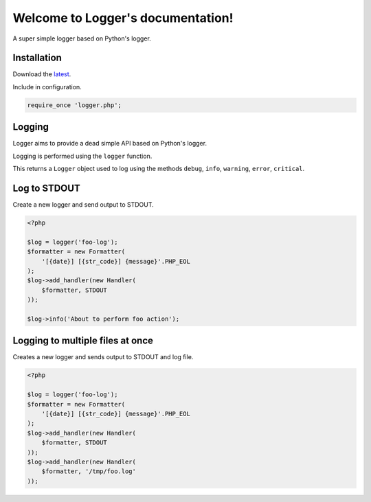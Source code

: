 .. Logger documentation master file, created by
   sphinx-quickstart on Fri Jan 25 12:44:10 2013.
   You can adapt this file completely to your liking, but it should at least
   contain the root `toctree` directive.

Welcome to Logger's documentation!
==================================

A super simple logger based on Python's logger.

Installation
------------

Download the latest_.

.. _latest: https://github.com/prggmr/logger/archive/master.zip

Include in configuration.

.. code-block:: php

    require_once 'logger.php';

Logging
-------

Logger aims to provide a dead simple API based on Python's logger.

Logging is performed using the ``logger`` function.

This returns a ``Logger`` object used to log using the methods ``debug``, 
``info``, ``warning``, ``error``, ``critical``.

Log to STDOUT
-------------

Create a new logger and send output to STDOUT.

.. code-block:: php

    <?php

    $log = logger('foo-log');
    $formatter = new Formatter(
        '[{date}] [{str_code}] {message}'.PHP_EOL
    );
    $log->add_handler(new Handler(
        $formatter, STDOUT
    ));

    $log->info('About to perform foo action');

Logging to multiple files at once
---------------------------------

Creates a new logger and sends output to STDOUT and log file.

.. code-block:: php

    <?php

    $log = logger('foo-log');
    $formatter = new Formatter(
        '[{date}] [{str_code}] {message}'.PHP_EOL
    );
    $log->add_handler(new Handler(
        $formatter, STDOUT
    ));
    $log->add_handler(new Handler(
        $formatter, '/tmp/foo.log'
    ));
